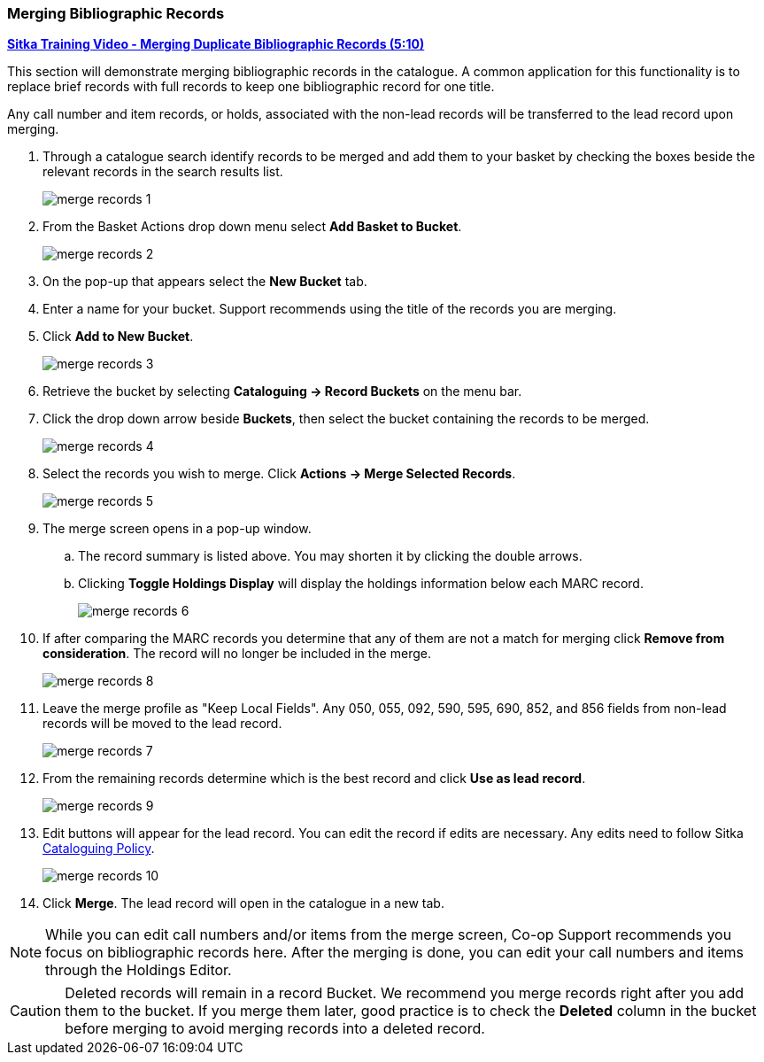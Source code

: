 Merging Bibliographic Records
~~~~~~~~~~~~~~~~~~~~~~~~~~~~~

https://youtu.be/Why90G2qizg[*Sitka Training Video - Merging Duplicate Bibliographic Records (5:10)*]

This section will demonstrate merging bibliographic records in the catalogue. A common application for this functionality is to replace brief records with full records to keep one bibliographic record for one title.

Any call number and item records, or holds, associated with the non-lead records will be transferred to 
the lead record upon merging.

. Through a catalogue search identify records to be merged and add them to your basket
by checking the boxes beside the relevant records in the search results list.
+
image::images/cat/merge-records-1.png[]
+
. From the Basket Actions drop down menu select *Add Basket to Bucket*.
+
image::images/cat/merge-records-2.png[]
+
. On the pop-up that appears select the *New Bucket* tab.
+
. Enter a name for your bucket.  Support recommends using the title of the records you are merging.
+
. Click *Add to New Bucket*.
+
image::images/cat/merge-records-3.png[]
+
. Retrieve the bucket by selecting *Cataloguing -> Record Buckets* on the menu bar.
+
. Click the drop down arrow beside *Buckets*, then select the bucket containing the records to be merged.
+
image::images/cat/merge-records-4.png[]
+
. Select the records you wish to merge. Click *Actions -> Merge Selected Records*.
+
image::images/cat/merge-records-5.png[]
+
. The merge screen opens in a pop-up window. 
.. The record summary is listed above. You may shorten it by 
clicking the double arrows. 
.. Clicking *Toggle Holdings Display* will display the holdings information below each MARC record.  
+
image::images/cat/merge-records-6.png[]
+
. If after comparing the MARC records you determine that any of them are not a match for merging click 
*Remove from consideration*. The record will no longer be included in the merge.
+
image::images/cat/merge-records-8.png[]
+
. Leave the merge profile as "Keep Local Fields".  Any 050, 055, 092, 590, 595, 690, 852, and 856 fields 
from non-lead records will be moved to the lead record.
+
image::images/cat/merge-records-7.png[]
+
. From the remaining records determine which is the best record and click *Use as lead record*.
+
image::images/cat/merge-records-9.png[]
+
. Edit buttons will appear for the lead record. You can edit the record if edits are necessary.  Any edits need to 
follow Sitka http://docs.libraries.coop/policy/_cataloguing_policy.html[Cataloguing Policy].
+
image::images/cat/merge-records-10.png[]
+
. Click *Merge*. The lead record will open in the catalogue in a new tab. 


[NOTE]
=====
While you can edit call numbers and/or items from the merge screen, Co-op Support recommends you focus 
on bibliographic records here. After the merging is done, you can edit your call numbers and items through the
Holdings Editor.
=====


[CAUTION]
=========
Deleted records will remain in a record Bucket. We recommend you merge records right after you add 
them to the bucket. If you merge them later, good practice is to check the *Deleted* column in the bucket  
before merging to avoid merging records into a deleted record.
=========
